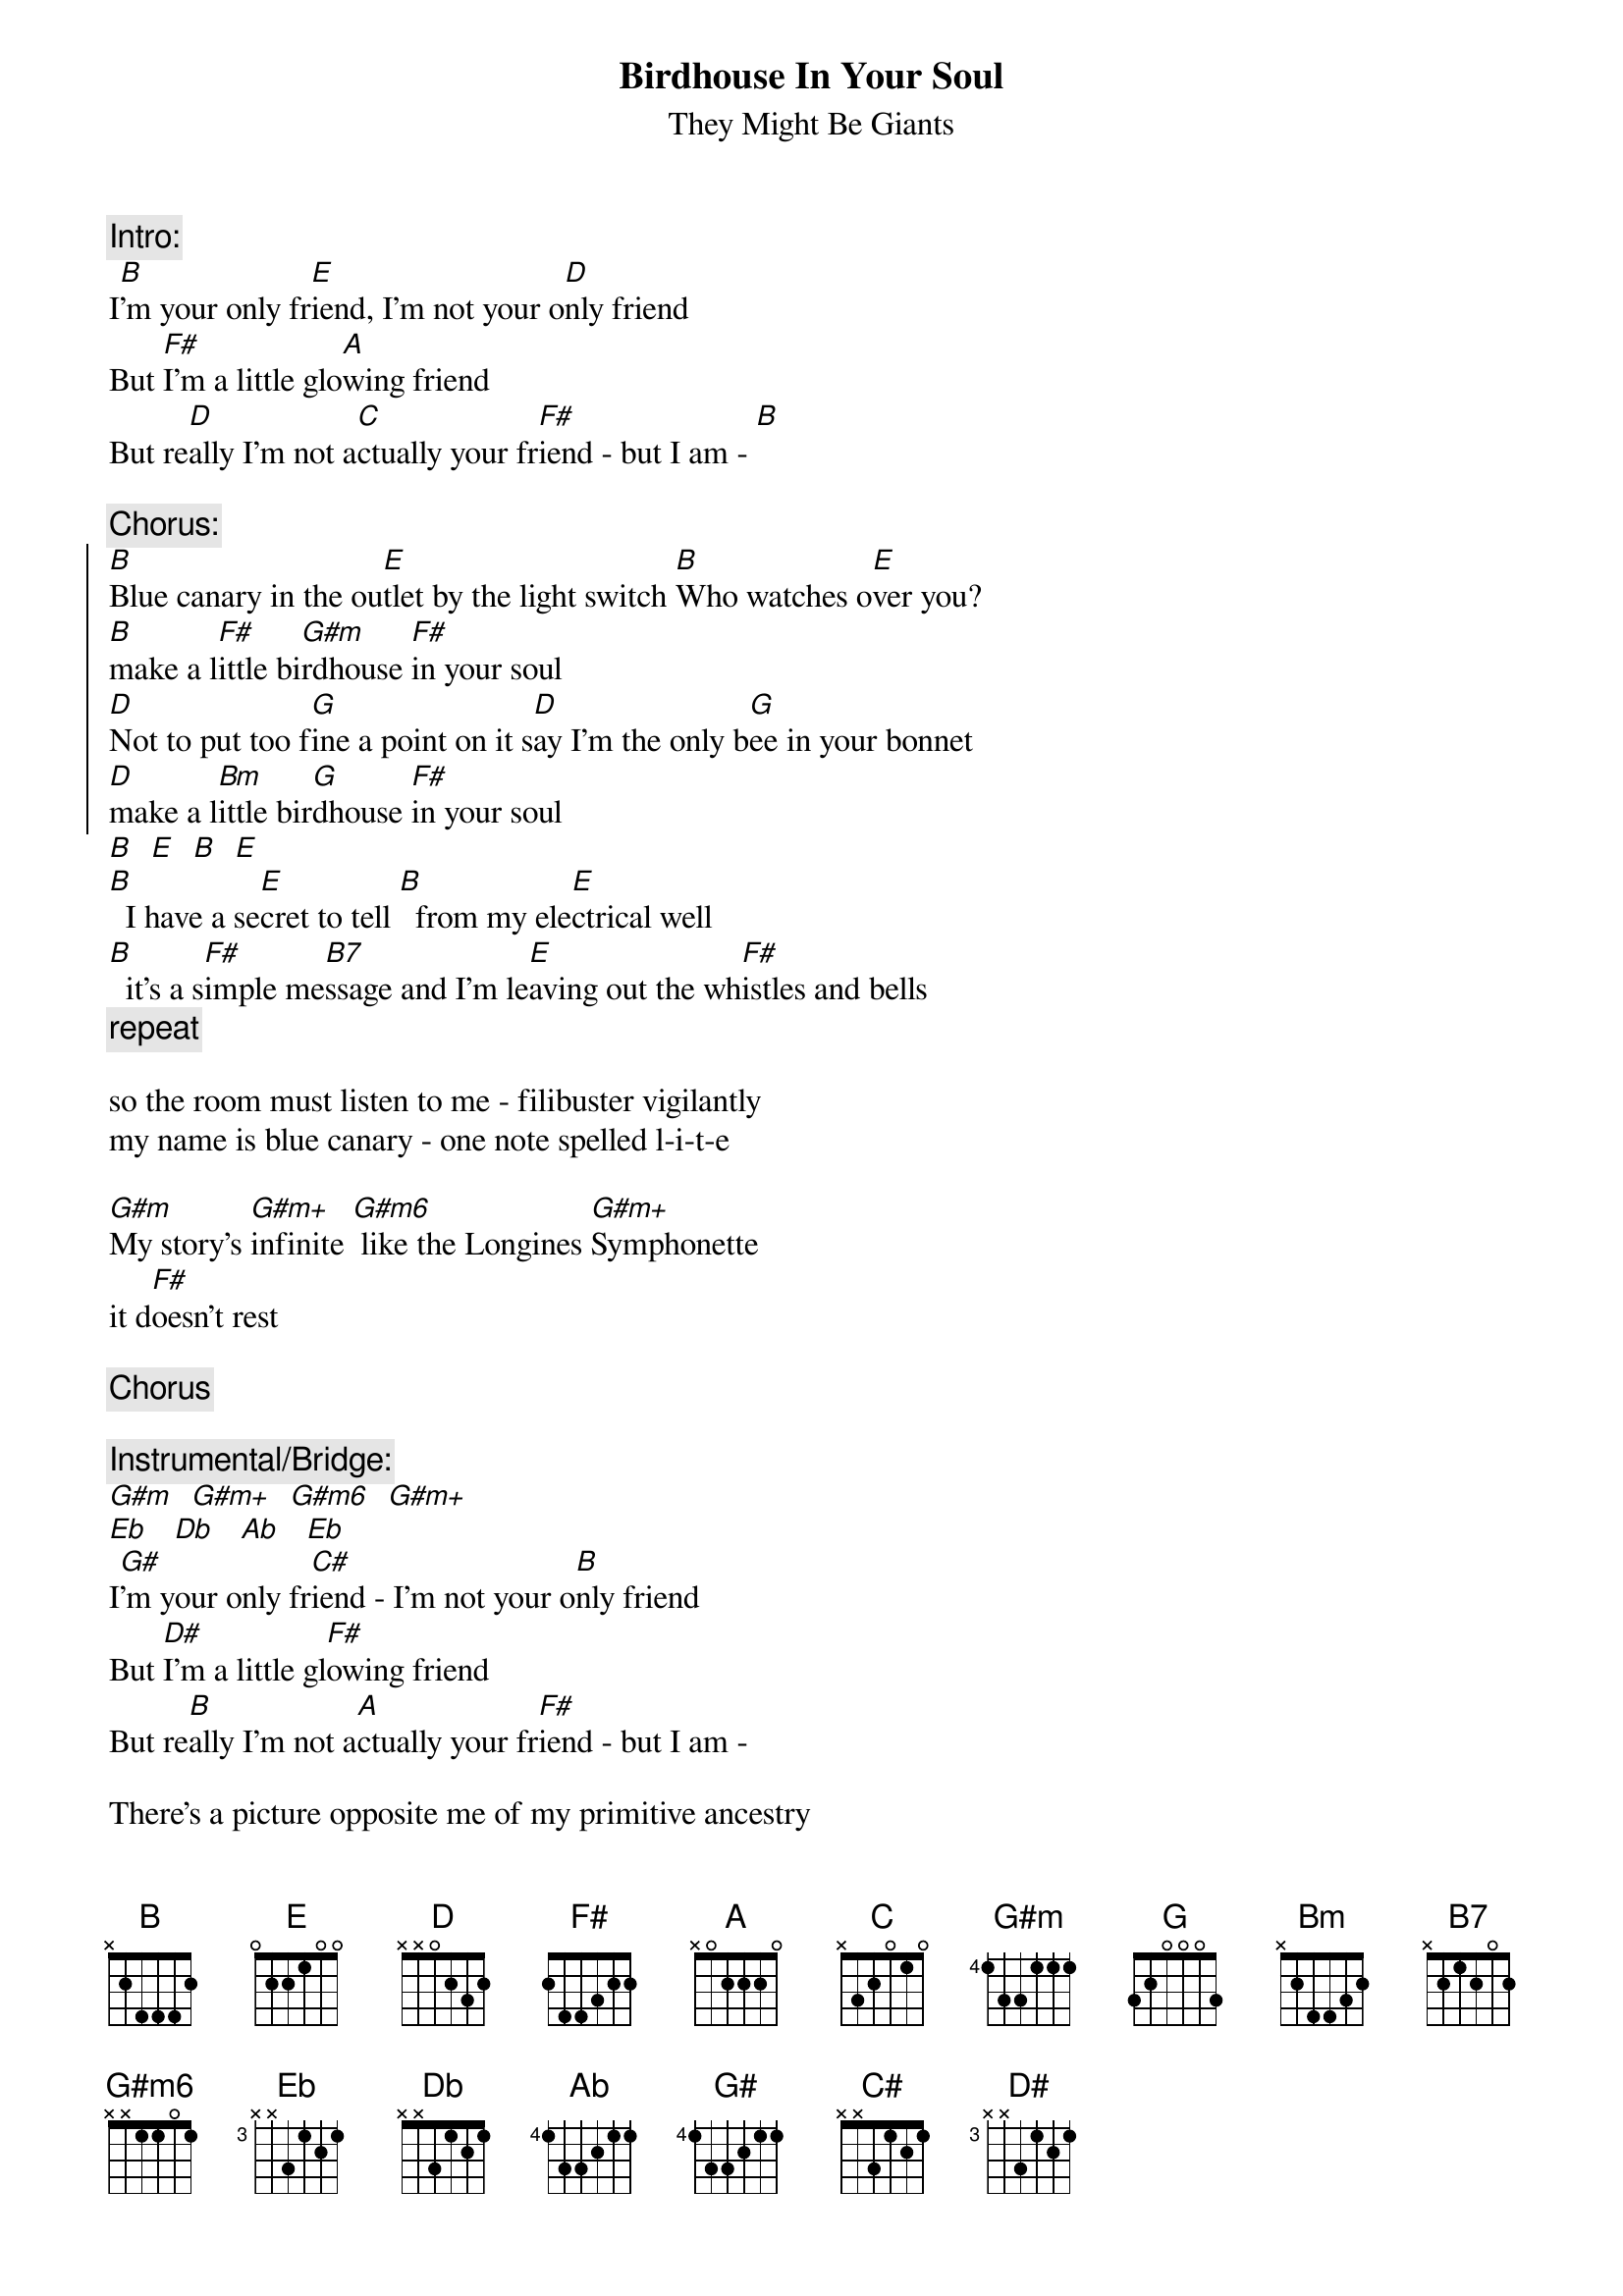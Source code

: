 {t:Birdhouse In Your Soul}
{st:They Might Be Giants}

{c:Intro:}
I[B]'m your only fr[E]iend, I'm not your o[D]nly friend
But [F#]I'm a little glo[A]wing friend
But re[D]ally I'm not a[C]ctually your fr[F#]iend - but I am - [B]

{c:Chorus:}
{soc}
[B]Blue canary in the ou[E]tlet by the light switch [B]Who watches o[E]ver you?
[B]make a l[F#]ittle bi[G#m]rdhouse [F#]in your soul
[D]Not to put too f[G]ine a point on it s[D]ay I'm the only b[G]ee in your bonnet
[D]make a l[Bm]ittle bir[G]dhouse [F#]in your soul
{eoc}
[B]  [E]  [B]  [E]
[B]  I have a se[E]cret to tell [B]  from my ele[E]ctrical well
[B]  it's a s[F#]imple me[B7]ssage and I'm le[E]aving out the wh[F#]istles and bells 
{c:repeat}

so the room must listen to me - filibuster vigilantly
my name is blue canary - one note spelled l-i-t-e

[G#m]My story's [G#m+]infinite [G#m6] like the Longines [G#m+]Symphonette
it d[F#]oesn't rest

{c:Chorus}

{c:Instrumental/Bridge:}
[G#m]  [G#m+]  [G#m6]  [G#m+]
[Eb]   [Db]   [Ab]   [Eb]
I[G#]'m your only fr[C#]iend - I'm not your o[B]nly friend 
But [D#]I'm a little gl[F#]owing friend 
But re[B]ally I'm not a[A]ctually your fr[F#]iend - but I am -

There's a picture opposite me of my primitive ancestry
which stood on rocky shores and kept the beaches shipwreck free
though I respect that a lot I'd be fired if that were my job
after killing Jason off and countless screaming argonauts

Bluebird of friendliness - like guardian angels it's always near

{c:repeat Chorus}

{c:Chorus (2):}
[B]  And wh[E]ile you're at it - le[B]ave the night light [E]on inside
the b[B]irdhouse [F#]in your [G#m]soul [F#]
not to put too fine a point on it - say I'm the only bee in your bonnet
make a little birdhouse in your soul

{c:Chorus (both parts):}
Blue canary in the outlet by the light switch   And while you're at it,
who watches over you?                           leave the night light on inside
make a little birdhouse in your soul            the birdhouse in your soul

not to put too fine a point on it - say I'm the only bee in your bonnet
make a little birdhouse in your soul

{c:Repeat chorus with both parts}
